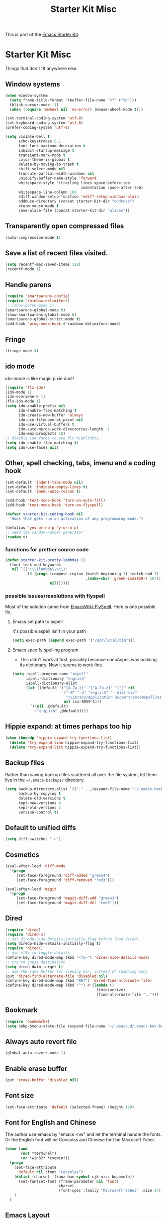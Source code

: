 #+TITLE: Starter Kit Misc
#+OPTIONS: toc:nil num:nil ^:nil

This is part of the [[file:starter-kit.org][Emacs Starter Kit]].

* Starter Kit Misc
Things that don't fit anywhere else.

** Window systems
#+srcname: starter-kit-window-view-stuff
#+begin_src emacs-lisp 
  (when window-system
    (setq frame-title-format '(buffer-file-name "%f" ("%b")))
    (blink-cursor-mode -1)
    (when (require 'mwheel nil 'no-error) (mouse-wheel-mode t)))
  
  (set-terminal-coding-system 'utf-8)
  (set-keyboard-coding-system 'utf-8)
  (prefer-coding-system 'utf-8)
  
  (setq visible-bell t
        echo-keystrokes 0.1
        font-lock-maximum-decoration t
        inhibit-startup-message t
        transient-mark-mode t
        color-theme-is-global t
        delete-by-moving-to-trash t
        shift-select-mode nil
        truncate-partial-width-windows nil
        uniquify-buffer-name-style 'forward
        whitespace-style '(trailing lines space-before-tab
                                    indentation space-after-tab)
        whitespace-line-column 100
        ediff-window-setup-function 'ediff-setup-windows-plain
        oddmuse-directory (concat starter-kit-dir "oddmuse")
        xterm-mouse-mode t
        save-place-file (concat starter-kit-dir "places"))
#+end_src

** Transparently open compressed files
#+begin_src emacs-lisp
(auto-compression-mode t)
#+end_src

** Save a list of recent files visited.
#+begin_src emacs-lisp 
(setq recentf-max-saved-items 128)
(recentf-mode 1)
#+end_src

** Handle parens
#+srcname: starter-kit-match-parens
#+begin_src emacs-lisp 
(require 'smartparens-config)
(require 'rainbow-delimiters)
;; (show-paren-mode 1)
(smartparens-global-mode t)
(show-smartparens-global-mode t)
(smartparens-global-strict-mode t)
(add-hook 'prog-mode-hook #'rainbow-delimiters-mode)
#+end_src
   
** Fringe
#+BEGIN_SRC emacs-lisp 
(fringe-mode 4)
#+END_SRC

** ido mode
ido-mode is like magic pixie dust!
#+srcname: starter-kit-loves-ido-mode
#+begin_src emacs-lisp 
(require 'flx-ido)
(ido-mode 1)
(ido-everywhere 1)
(flx-ido-mode 1)
(setq ido-enable-prefix nil
      ido-enable-flex-matching t
      ido-create-new-buffer 'always
      ido-use-filename-at-point nil
      ido-use-virtual-buffers t
      ido-auto-merge-work-directories-length -1
      ido-max-prospects 10)
;; disable ido faces to see flx highlights.
(setq ido-enable-flex-matching t)
(setq ido-use-faces nil)
#+end_src

** Other, spell checking, tabs, imenu and a coding hook
#+begin_src emacs-lisp 
  (set-default 'indent-tabs-mode nil)
  (set-default 'indicate-empty-lines t)
  (set-default 'imenu-auto-rescan t)
  
  (add-hook 'text-mode-hook 'turn-on-auto-fill)
  (add-hook 'text-mode-hook 'turn-on-flyspell)
  
  (defvar starter-kit-coding-hook nil
    "Hook that gets run on activation of any programming mode.")
  
  (defalias 'yes-or-no-p 'y-or-n-p)
  ;; Seed the random-number generator
  (random t)
#+end_src

*** functions for prettier source code
#+begin_src emacs-lisp
(defun starter-kit-pretty-lambdas ()
  (font-lock-add-keywords
   nil `(("(\\(lambda\\>\\)"
          (0 (progn (compose-region (match-beginning 1) (match-end 1)
                                    ,(make-char 'greek-iso8859-7 107))
                    nil))))))
#+end_src

*** possible issues/resolutions with flyspell
Most of the solution came from [[http://www.emacswiki.org/emacs/FlySpell][EmacsWiki-FlySpell]].  Here is one
possible fix.

**** Emacs set path to aspell
it's possible aspell isn't in your path
#+begin_src emacs-lisp :tangle no
   (setq exec-path (append exec-path '("/opt/local/bin")))
#+end_src

**** Emacs specify spelling program
- This didn't work at first, possibly because cocoAspell was
  building its dictionary.  Now it seems to work fine.
#+begin_src emacs-lisp :tangle no
  (setq ispell-program-name "aspell"
        ispell-dictionary "english"
        ispell-dictionary-alist
        (let ((default '("[A-Za-z]" "[^A-Za-z]" "[']" nil
                         ("-B" "-d" "english" "--dict-dir"
                          "/Library/Application Support/cocoAspell/aspell6-en-6.0-0")
                         nil iso-8859-1)))
          `((nil ,@default)
            ("english" ,@default))))
#+end_src

** Hippie expand: at times perhaps too hip
#+begin_src emacs-lisp
  (when (boundp 'hippie-expand-try-functions-list)
    (delete 'try-expand-line hippie-expand-try-functions-list)
    (delete 'try-expand-list hippie-expand-try-functions-list))
#+end_src

** Backup files
Rather than saving backup files scattered all over the file system,
let them live in the =~/.emacs-backups/= directory.
#+begin_src emacs-lisp
(setq backup-directory-alist `(("." . ,(expand-file-name "~/.emacs-backups")))
      backup-by-copying t
      delete-old-versions t
      kept-new-versions 6
      kept-old-versions 2
      version-control t)
#+end_src

** Default to unified diffs
#+begin_src emacs-lisp
(setq diff-switches "-u")
#+end_src

** Cosmetics

#+begin_src emacs-lisp
(eval-after-load 'diff-mode
  '(progn
     (set-face-foreground 'diff-added "green4")
     (set-face-foreground 'diff-removed "red3")))

(eval-after-load 'magit
  '(progn
     (set-face-foreground 'magit-diff-add "green3")
     (set-face-foreground 'magit-diff-del "red3")))
#+end_src

** Dired

#+BEGIN_SRC emacs-lisp
(require 'dired)
(require 'dired-x)
;; set diredp-hide-details-initially-flag before load dired+
(setq diredp-hide-details-initially-flag t)
(require 'dired+)
;; use <f5> to toggle details
(define-key dired-mode-map (kbd "<f5>") 'dired-hide-details-mode)
;; try to guess destination
(setq dired-dwim-target t)
;; use the same buffer for viewing dir, instead of spawning many
(put 'dired-find-alternate-file 'disabled nil)
(define-key dired-mode-map (kbd "RET") 'dired-find-alternate-file)
(define-key dired-mode-map (kbd "^") #'(lambda ()
                                         (interactive)
                                         (find-alternate-file "..")))
#+END_SRC

** Bookmark

#+BEGIN_SRC emacs-lisp
(require 'bookmark+)
(setq bmkp-bmenu-state-file (expand-file-name "~/.emacs.d/.emacs-bmk-bmenu-state.el"))
#+END_SRC

** Always auto revert file
#+BEGIN_SRC emacs-lisp
(global-auto-revert-mode 1)
#+END_SRC

** Enable erase buffer
#+BEGIN_SRC emacs-lisp
(put 'erase-buffer 'disabled nil)
#+END_SRC

** Font size
#+BEGIN_SRC emacs-lisp
(set-face-attribute 'default (selected-frame) :height 120)
#+END_SRC
   
** Font for English and Chinese
  
The author use emacs by "emacs -nw" and let the terminal handle the fonts. Or
the English font will be Consolas and Chinese font be Microsoft Yahei.

#+BEGIN_SRC emacs-lisp
(when (and
       (not *terminal*)
       (or *win32* *cygwin*))
  (progn
    (set-face-attribute
     'default nil :font "Consolas")
    (dolist (charset '(kana han symbol cjk-misc bopomofo))
      (set-fontset-font (frame-parameter nil 'font)
                        charset
                        (font-spec :family "Microsoft Yahei" :size 14)))
    )
  )
#+END_SRC

** Emacs Layout
The toolbar and scroll bar are too ugly and disable it.
#+BEGIN_SRC emacs-lisp
(scroll-bar-mode 0)
(column-number-mode 1)
#+END_SRC

It's not easy to recognise the completion words in horizontally split window
if two windows are already split horizontally. Therefore set Emacs to split
vertically by default.
#+BEGIN_SRC emacs-lisp
(setq split-height-threshold nil)
(setq split-width-threshold 160)
#+END_SRC

** Line number

Use relative line number. Set linum-relative-current-symbol to be empty string
so that linum-relative will show the real line number at current line.
#+BEGIN_SRC emacs-lisp
(require 'linum-relative)
(setq linum-relative-current-symbol "")
#+END_SRC

** 80 Column Rule
It's a good habit to obey to 80 column rule. In the convenience of adding
continuation marker in code such as Fortran, two columns are spared.
#+BEGIN_SRC emacs-lisp
(setq default-fill-column 78)
#+END_SRC

** Disable recentering
   For smooth scrolling and disabling the auto-recentering of emacs screen when
moving cursor. Set scroll margin to be 4 so that an ape can see the following
lines of codes.
#+BEGIN_SRC emacs-lisp
(setq scroll-step 1
      scroll-conservatively 10000
      auto-window-vscroll nil)
(setq scroll-margin 4)
#+END_SRC

** Color theme and highlight indent
Emacs24 has build in support for saving and loading themes.

A Theme builder is available at http://elpa.gnu.org/themes/ along with
a list of pre-built themes at http://elpa.gnu.org/themes/view.html and
themes are available through ELPA.

Downloaded themes may be saved to the =themes/= directory in the base
of the starter kit which ignored by git.  Once downloaded and
evaluated a theme is activated using the =load-theme= function.

#+BEGIN_SRC emacs-lisp
(require 'color-theme)
(require 'color-theme-molokai)
(require 'color-theme-solarized)

(require 'highlight-indentation)
(color-theme-initialize)
(if *terminal*
    (progn (color-theme-solarized-light)
           (set-face-background 'highlight-indentation-face "#073642")
           (set-face-background 'highlight-indentation-current-column-face "#eee8d5"))
  (progn (color-theme-solarized-dark)
         (set-face-background 'highlight-indentation-face "#073642")
         (set-face-background 'highlight-indentation-current-column-face "#073642")))
#+END_SRC
** Power line
   
The author have no idea why =custom-set-faces= doesn't work at all, so
directly modify [[~/.emacs.d/src/emacs-powerline-master/powerline.el][Powerline]] source code. It is not a good idea.
#+BEGIN_SRC emacs-lisp 
(require 'powerline)
(set-face-attribute 'mode-line nil
                    :background "dim gray"
                    :foreground "cyan"
                    :inverse-video nil
                    :box nil
                    :underline nil)
(set-face-attribute 'mode-line-inactive nil
                    :background "dim gray"
                    :foreground "light gray"
                    :inverse-video nil
                    :box nil
                    :underline nil)
#+END_SRC

** New line and indent
#+BEGIN_SRC emacs-lisp 
(define-key global-map (kbd "RET") 'newline-and-indent)
#+END_SRC

** Undo is needed by evil
#+BEGIN_SRC emacs-lisp 
(require 'undo-tree)
(global-undo-tree-mode)
#+END_SRC
   
** Expand region

#+BEGIN_QUOTE
Expand region increases the selected region by semantic units. Just keep
pressing the key until it selects what you want.
#+END_QUOTE

#+BEGIN_SRC emacs-lisp
(require 'expand-region)
(global-set-key (kbd "C-=") 'er/expand-region)
#+END_SRC
** Garbage collection
   
Emacs GC is time consuming for that Emacs will initiate GC every 0.76 MB. We
set it to be 20 MB to save time.
#+BEGIN_SRC emacs-lisp 
(setq gc-cons-threshold 20000000)
#+END_SRC

** Grep

Don't grep repositories.
#+BEGIN_SRC emacs-lisp 
(eval-after-load 'grep
  '(dolist (dir '(".git"
                  ".cvs"
                  ".svn"
                  ".hg"))
     (add-to-list 'grep-find-ignored-directories dir)))
#+END_SRC
** Multi shell
   
Multi eshell is not eshell but shell.
#+BEGIN_SRC emacs-lisp
(require 'multi-eshell)
;;(require 'multi-term)
;;(setq multi-term-program "/usr/bin/bash")
#+END_SRC
** Window numbering

Changing from one window to another is so easy in Emacs with window number,
you just key in *M-n* to jump to n-th window numbered by the plugin.
#+BEGIN_SRC emacs-lisp
(require 'window-numbering)
(window-numbering-mode 1)
#+END_SRC
